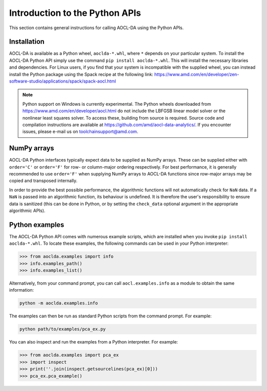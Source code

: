 ..
    Copyright (C) 2024 Advanced Micro Devices, Inc. All rights reserved.

    Redistribution and use in source and binary forms, with or without modification,
    are permitted provided that the following conditions are met:
    1. Redistributions of source code must retain the above copyright notice,
       this list of conditions and the following disclaimer.
    2. Redistributions in binary form must reproduce the above copyright notice,
       this list of conditions and the following disclaimer in the documentation
       and/or other materials provided with the distribution.
    3. Neither the name of the copyright holder nor the names of its contributors
       may be used to endorse or promote products derived from this software without
       specific prior written permission.

    THIS SOFTWARE IS PROVIDED BY THE COPYRIGHT HOLDERS AND CONTRIBUTORS "AS IS" AND
    ANY EXPRESS OR IMPLIED WARRANTIES, INCLUDING, BUT NOT LIMITED TO, THE IMPLIED
    WARRANTIES OF MERCHANTABILITY AND FITNESS FOR A PARTICULAR PURPOSE ARE DISCLAIMED.
    IN NO EVENT SHALL THE COPYRIGHT HOLDER OR CONTRIBUTORS BE LIABLE FOR ANY DIRECT,
    INDIRECT, INCIDENTAL, SPECIAL, EXEMPLARY, OR CONSEQUENTIAL DAMAGES (INCLUDING,
    BUT NOT LIMITED TO, PROCUREMENT OF SUBSTITUTE GOODS OR SERVICES; LOSS OF USE, DATA,
    OR PROFITS; OR BUSINESS INTERRUPTION) HOWEVER CAUSED AND ON ANY THEORY OF LIABILITY,
    WHETHER IN CONTRACT, STRICT LIABILITY, OR TORT (INCLUDING NEGLIGENCE OR OTHERWISE)
    ARISING IN ANY WAY OUT OF THE USE OF THIS SOFTWARE, EVEN IF ADVISED OF THE
    POSSIBILITY OF SUCH DAMAGE.



.. _chapter_python_intro:


Introduction to the Python APIs
********************************

This section contains general instructions for calling AOCL-DA using the Python APIs.

Installation
=============

AOCL-DA is available as a Python wheel, ``aoclda-*.whl``, where ``*`` depends on your particular system.
To install the AOCL-DA Python API simply use the command ``pip install aoclda-*.whl``. This will install the necessary libraries and dependencies.
For Linux users, if you find that your system is incompatible with the supplied wheel, you can instead install the Python package using the Spack recipe at the following link: https://www.amd.com/en/developer/zen-software-studio/applications/spack/spack-aocl.html

.. note::
   Python support on Windows is currently experimental.
   The Python wheels downloaded from https://www.amd.com/en/developer/aocl.html do not include the LBFGSB linear model solver or the nonlinear least squares solver.
   To access these, building from source is required. Source code and compilation instructions are available at https://github.com/amd/aocl-data-analytics/.
   If you encounter issues, please e-mail us on
   toolchainsupport@amd.com.

NumPy arrays
=============

AOCL-DA Python interfaces typically expect data to be supplied as NumPy arrays. These can be supplied either with ``order='C'`` or ``order='F'`` for row- or column-major ordering respectively.
For best performance, it is generally recommended to use ``order='F'`` when supplying NumPy arrays to AOCL-DA functions since row-major arrays may be copied and transposed internally.

In order to provide the best possible performance, the algorithmic functions will not automatically check for
``NaN`` data. If a ``NaN`` is passed into an algorithmic function, its behaviour is undefined.
It is therefore the user's responsibility to ensure data is sanitized (this can be done in Python, or by setting the ``check_data`` optional argument in the appropriate algorithmic APIs).

.. _python_examples:

Python examples
===============

The AOCL-DA Python API comes with numerous example scripts, which are installed when you invoke ``pip install aoclda-*.whl``.
To locate these examples, the following commands can be used in your Python interpreter:

.. code-block::

    >>> from aoclda.examples import info
    >>> info.examples_path()
    >>> info.examples_list()

Alternatively, from your command prompt, you can call ``aocl.examples.info`` as a module to obtain the same information:

.. code-block::

   python -m aoclda.examples.info

The examples can then be run as standard Python scripts from the command prompt. For example:

.. code-block::

   python path/to/examples/pca_ex.py

You can also inspect and run the examples from a Python interpreter. For example:

.. code-block::

    >>> from aoclda.examples import pca_ex
    >>> import inspect
    >>> print(''.join(inspect.getsourcelines(pca_ex)[0]))
    >>> pca_ex.pca_example()
